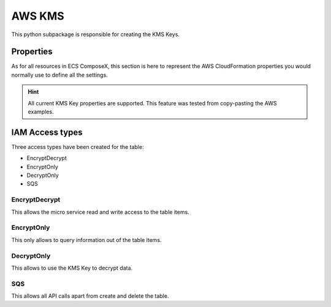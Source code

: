 ﻿AWS KMS
=======

This python subpackage is responsible for creating the KMS Keys.

Properties
-----------

As for all resources in ECS ComposeX, this section is here to represent the AWS CloudFormation properties you would
normally use to define all the settings.

.. hint::

    All current KMS Key properties are supported. This feature was tested from copy-pasting the AWS examples.

.. seealso::

    `AWS CFN KMS Key Documentation`_

IAM Access types
-----------------

Three access types have been created for the table:

* EncryptDecrypt
* EncryptOnly
* DecryptOnly
* SQS


EncryptDecrypt
^^^^^^^^^^^^^^^^^^^

This allows the micro service read and write access to the table items.

.. code-block:: json
    :caption: Read/Write policy statement snippet

    {
        "Action": [
            "kms:Encrypt",
            "kms:Decrypt",
            "kms:ReEncrypt*",
            "kms:GenerateDataKey*",
            "kms:CreateGrant",
            "kms:DescribeKey",
        ],
        "Effect": "Allow",
    }

EncryptOnly
^^^^^^^^^^^^^^^^^^^

This only allows to query information out of the table items.

.. code-block:: json
    :caption: Encrypt Only.

    {
        "Action": ["kms:Encrypt", "kms:GenerateDataKey*", "kms:ReEncrypt*"],
        "Effect": "Allow",
    }

DecryptOnly
^^^^^^^^^^^

This allows to use the KMS Key to decrypt data.

.. code-block:: json
    :caption: Decrypt Only snippet

    {"Action": ["kms:Decrypt"], "Effect": "Allow"}

SQS
^^^^^^^^^^^

This allows all API calls apart from create and delete the table.

.. code-block:: json
    :caption: SQS Decrypt messages

    {"Action": ["kms:GenerateDataKey", "kms:Decrypt"], "Effect": "Allow"}

.. _AWS CFN KMS Key Documentation: https://docs.aws.amazon.com/AWSCloudFormation/latest/UserGuide/aws-resource-kms-key.html
